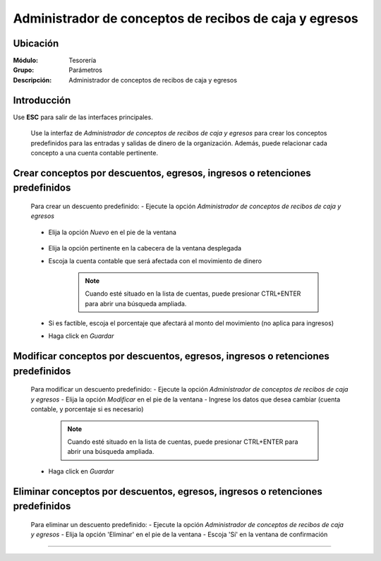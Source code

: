 =======================================================
Administrador de conceptos de recibos de caja y egresos
=======================================================

Ubicación
=========

:Módulo:
 Tesorería
 
:Grupo:
 Parámetros

:Descripción:
  Administrador de conceptos de recibos de caja y egresos

Introducción
============

Use **ESC** para salir de las interfaces principales.

	Use la interfaz de *Administrador de conceptos de recibos de caja y egresos* para crear los conceptos predefinidos para las entradas y salidas de dinero de la organización. Además, puede relacionar cada concepto a una cuenta contable pertinente.


Crear conceptos por descuentos, egresos, ingresos o retenciones predefinidos
============================================================================

	Para crear un descuento predefinido:
	- Ejecute la opción *Administrador de conceptos de recibos de caja y egresos*

		.. figure:: images/conceptos/0.png



	- Elija la opción |wznew.bmp| *Nuevo* en el pie de la ventana

			.. figure:: images/conceptos/1.png

	- Elija la opción pertinente en la cabecera de la ventana desplegada	
	- Escoja la cuenta contable que será afectada con el movimiento de dinero

		.. NOTE::
			Cuando esté situado en la lista de cuentas, puede presionar CTRL+ENTER para abrir una búsqueda ampliada.

	- Si es factible, escoja el porcentaje que afectará al monto del movimiento (no aplica para ingresos)
	- Haga click en |save.bmp| *Guardar*

Modificar conceptos por descuentos, egresos, ingresos o retenciones predefinidos
=========================================================================================

	Para modificar un descuento predefinido:
	- Ejecute la opción *Administrador de conceptos de recibos de caja y egresos*
	- Elija la opción |wzedit.bmp| *Modificar* en el pie de la ventana	
	- Ingrese los datos que desea cambiar (cuenta contable, y porcentaje si es necesario)

		.. NOTE::
			Cuando esté situado en la lista de cuentas, puede presionar CTRL+ENTER para abrir una búsqueda ampliada.

	- Haga click en |save.bmp| *Guardar*

			.. figure:: images/conceptos/2.png



Eliminar conceptos por descuentos, egresos, ingresos o retenciones predefinidos
=========================================================================================

	Para eliminar un descuento predefinido:
	- Ejecute la opción *Administrador de conceptos de recibos de caja y egresos*
	- Elija la opción |delete.bmp| 'Eliminar' en el pie de la ventana	
	- Escoja 'Sí' en la ventana de confirmación

--------------------------------------------

.. |pdf_logo.gif| image:: /_images/generales/pdf_logo.gif
.. |excel.bmp| image:: /_images/generales/excel.bmp
.. |codbar.png| image:: /_images/generales/codbar.png
.. |printer_q.bmp| image:: /_images/generales/printer_q.bmp
.. |calendaricon.gif| image:: /_images/generales/calendaricon.gif
.. |gear.bmp| image:: /_images/generales/gear.bmp
.. |openfolder.bmp| image:: /_images/generales/openfold.bmp
.. |library_listview.bmp| image:: /_images/generales/library_listview.png
.. |plus.bmp| image:: /_images/generales/plus.bmp
.. |wzedit.bmp| image:: /_images/generales/wzedit.bmp
.. |buscar.bmp| image:: /_images/generales/buscar.bmp
.. |delete.bmp| image:: /_images/generales/delete.bmp
.. |btn_ok.bmp| image:: /_images/generales/btn_ok.bmp
.. |refresh.bmp| image:: /_images/generales/refresh.bmp
.. |descartar.bmp| image:: /_images/generales/descartar.bmp
.. |save.bmp| image:: /_images/generales/save.bmp
.. |wznew.bmp| image:: /_images/generales/wznew.bmp